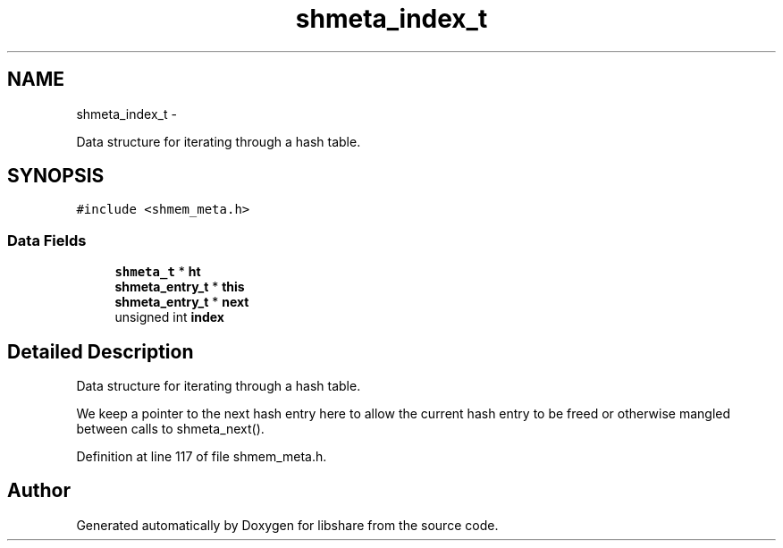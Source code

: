 .TH "shmeta_index_t" 3 "15 Apr 2013" "Version 2.0.6" "libshare" \" -*- nroff -*-
.ad l
.nh
.SH NAME
shmeta_index_t \- 
.PP
Data structure for iterating through a hash table.  

.SH SYNOPSIS
.br
.PP
.PP
\fC#include <shmem_meta.h>\fP
.SS "Data Fields"

.in +1c
.ti -1c
.RI "\fBshmeta_t\fP * \fBht\fP"
.br
.ti -1c
.RI "\fBshmeta_entry_t\fP * \fBthis\fP"
.br
.ti -1c
.RI "\fBshmeta_entry_t\fP * \fBnext\fP"
.br
.ti -1c
.RI "unsigned int \fBindex\fP"
.br
.in -1c
.SH "Detailed Description"
.PP 
Data structure for iterating through a hash table. 

We keep a pointer to the next hash entry here to allow the current hash entry to be freed or otherwise mangled between calls to shmeta_next(). 
.PP
Definition at line 117 of file shmem_meta.h.

.SH "Author"
.PP 
Generated automatically by Doxygen for libshare from the source code.
